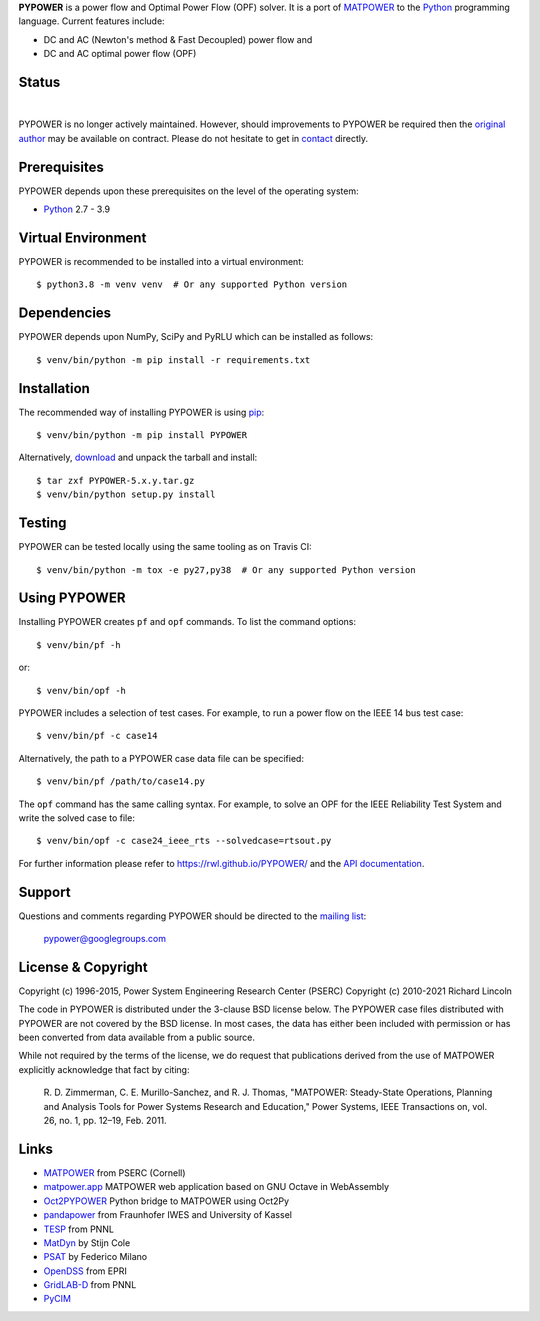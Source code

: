 **PYPOWER** is a power flow and Optimal Power Flow (OPF) solver. It is a port of
MATPOWER_ to the Python_ programming language. Current
features include:

* DC and AC (Newton's method & Fast Decoupled) power flow and
* DC and AC optimal power flow (OPF)

Status
======

.. |nbsp| unicode:: 0xa0
   :trim:

|libraries|_ |nbsp| |pyversions|_ |nbsp| |license|_ |nbsp| |downloads|_ |nbsp| |travis|_ |nbsp| |pypi_version|_

.. |libraries| image:: https://img.shields.io/librariesio/release/pypi/PYPOWER
.. _libraries: https://libraries.io/pypi/PYPOWER

.. |pyversions| image:: https://img.shields.io/pypi/pyversions/PYPOWER
.. _pyversions: https://img.shields.io/librariesio/release/pypi/PYPOWER

.. |license| image:: https://img.shields.io/pypi/l/PYPOWER
.. _license: https://github.com/rwl/PYPOWER/blob/master/LICENSE

.. |downloads| image:: https://img.shields.io/pypi/dm/PYPOWER.svg
.. _downloads: https://pypistats.org/packages/pypower

.. |travis| image:: https://img.shields.io/travis/rwl/pypower/master?label=Travis%20CI
.. _travis: https://travis-ci.org/rwl/PYPOWER

.. |pypi_version| image:: https://badge.fury.io/py/PYPOWER.svg
.. _pypi_version: https://badge.fury.io/py/PYPOWER

PYPOWER is no longer actively maintained. However, should improvements
to PYPOWER be required then the `original author <https://github.com/rwl>`_
may be available on contract. Please do not hesitate to get in
`contact <mailto:r.w.lincoln@gmail.com>`_ directly.

Prerequisites
=============

PYPOWER depends upon these prerequisites on the level of the operating system:

* Python_ 2.7 - 3.9

Virtual Environment
===================

PYPOWER is recommended to be installed into a virtual environment::

  $ python3.8 -m venv venv  # Or any supported Python version

Dependencies
============

PYPOWER depends upon NumPy, SciPy and PyRLU which can be installed as follows::

  $ venv/bin/python -m pip install -r requirements.txt

Installation
============

The recommended way of installing PYPOWER is using pip_::

  $ venv/bin/python -m pip install PYPOWER

Alternatively, `download <http://pypi.python.org/pypi/PYPOWER#downloads>`_ and
unpack the tarball and install::

  $ tar zxf PYPOWER-5.x.y.tar.gz
  $ venv/bin/python setup.py install

Testing
=======

PYPOWER can be tested locally using the same tooling as on Travis CI::

  $ venv/bin/python -m tox -e py27,py38  # Or any supported Python version

Using PYPOWER
=============

Installing PYPOWER creates ``pf`` and ``opf`` commands. To list the command
options::

  $ venv/bin/pf -h

or::

  $ venv/bin/opf -h

PYPOWER includes a selection of test cases. For example, to run a power flow
on the IEEE 14 bus test case::

  $ venv/bin/pf -c case14

Alternatively, the path to a PYPOWER case data file can be specified::

  $ venv/bin/pf /path/to/case14.py

The ``opf`` command has the same calling syntax. For example, to solve an OPF
for the IEEE Reliability Test System and write the solved case to file::

  $ venv/bin/opf -c case24_ieee_rts --solvedcase=rtsout.py

For further information please refer to https://rwl.github.io/PYPOWER/ and the
`API documentation`_.

Support
=======

Questions and comments regarding PYPOWER should be directed to the `mailing
list <http://groups.google.com/group/pypower>`_:

    pypower@googlegroups.com

License & Copyright
===================

Copyright (c) 1996-2015, Power System Engineering Research Center (PSERC)  
Copyright (c) 2010-2021 Richard Lincoln  

The code in PYPOWER is distributed under the 3-clause BSD license
below. The PYPOWER case files distributed with PYPOWER are not covered
by the BSD license. In most cases, the data has either been included
with permission or has been converted from data available from a
public source.

While not required by the terms of the license, we do request that
publications derived from the use of MATPOWER explicitly acknowledge
that fact by citing:

    R. D. Zimmerman, C. E. Murillo-Sanchez, and R. J. Thomas, "MATPOWER:
    Steady-State Operations, Planning and Analysis Tools for Power Systems
    Research and Education," Power Systems, IEEE Transactions on, vol. 26,
    no. 1, pp. 12–19, Feb. 2011.

Links
=====

* MATPOWER_ from PSERC (Cornell)
* matpower.app_ MATPOWER web application based on GNU Octave in WebAssembly
* Oct2PYPOWER_ Python bridge to MATPOWER using Oct2Py
* pandapower_ from Fraunhofer IWES and University of Kassel
* TESP_ from PNNL
* MatDyn_ by Stijn Cole
* PSAT_ by Federico Milano
* OpenDSS_ from EPRI
* GridLAB-D_ from PNNL
* PyCIM_

.. _Python: http://www.python.org
.. _pip: https://pip.pypa.io
.. _SciPy: http://www.scipy.org
.. _MATPOWER: http://www.pserc.cornell.edu/matpower/
.. _Git: http://git-scm.com/
.. _GitHub: http://github.com/rwl/PYPOWER
.. _`API documentation`: https://rwl.github.io/PYPOWER/api
.. _PyCIM: http://www.pycim.org
.. _MatDyn: http://www.esat.kuleuven.be/electa/teaching/matdyn/
.. _PSAT: http://www.uclm.es/area/gsee/web/Federico/psat.htm
.. _OpenDSS: http://sourceforge.net/projects/electricdss/
.. _GridLAB-D: http://sourceforge.net/projects/gridlab-d/
.. _pandapower: http://www.uni-kassel.de/go/pandapower
.. _TESP: https://tesp.readthedocs.io
.. _Oct2PYPOWER: https://github.com/rwl/oct2pypower
.. _matpower.app: https://matpower.app
